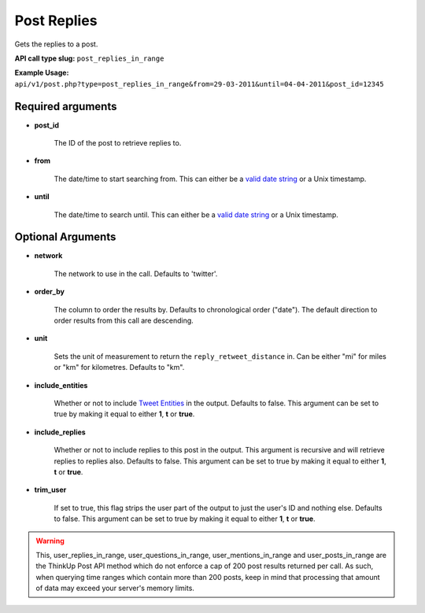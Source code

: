 Post Replies
============
Gets the replies to a post.

**API call type slug:** ``post_replies_in_range``

**Example Usage:** ``api/v1/post.php?type=post_replies_in_range&from=29-03-2011&until=04-04-2011&post_id=12345``

==================
Required arguments
==================

* **post_id**

    The ID of the post to retrieve replies to.

* **from**

    The date/time to start searching from. This can either be a
    `valid date string <http://www.php.net/manual/en/datetime.formats.php>`_ or a Unix timestamp.

* **until**

    The date/time to search until. This can either be a
    `valid date string <http://www.php.net/manual/en/datetime.formats.php>`_ or a Unix timestamp.

==================
Optional Arguments
==================

* **network**

    The network to use in the call. Defaults to 'twitter'.

* **order_by**

    The column to order the results by. Defaults to chronological order ("date"). The default direction to order
    results from this call are descending.

* **unit**

    Sets the unit of measurement to return the ``reply_retweet_distance`` in. Can be either "mi" for miles or "km"
    for kilometres. Defaults to "km".

* **include_entities**

    Whether or not to include `Tweet Entities <http://dev.twitter.com/pages/tweet_entities>`_ in the output. Defaults
    to false. This argument can be set to true by making it equal to either **1**, **t** or **true**.

* **include_replies**

    Whether or not to include replies to this post in the output. This argument is recursive and will retrieve replies
    to replies also. Defaults to false. This argument can be set to true by making it equal to either **1**, **t** or
    **true**.

* **trim_user**

    If set to true, this flag strips the user part of the output to just the user's ID and nothing else. Defaults to
    false. This argument can be set to true by making it equal to either **1**, **t** or **true**.

.. warning::
    This, user_replies_in_range, user_questions_in_range, user_mentions_in_range and user_posts_in_range are the ThinkUp Post API method which do not enforce a cap of 200 post results returned per call. 
    As such, when querying time ranges which contain more than 200 posts, keep in mind that processing that amount of
    data may exceed your server's memory limits.
   
    
